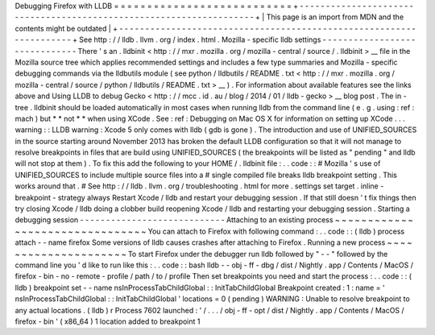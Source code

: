 Debugging
Firefox
with
LLDB
=
=
=
=
=
=
=
=
=
=
=
=
=
=
=
=
=
=
=
=
=
=
=
=
=
=
=
+
-
-
-
-
-
-
-
-
-
-
-
-
-
-
-
-
-
-
-
-
-
-
-
-
-
-
-
-
-
-
-
-
-
-
-
-
-
-
-
-
-
-
-
-
-
-
-
-
-
-
-
-
-
-
-
-
-
-
-
-
-
-
-
-
-
-
-
-
+
|
This
page
is
an
import
from
MDN
and
the
contents
might
be
outdated
|
+
-
-
-
-
-
-
-
-
-
-
-
-
-
-
-
-
-
-
-
-
-
-
-
-
-
-
-
-
-
-
-
-
-
-
-
-
-
-
-
-
-
-
-
-
-
-
-
-
-
-
-
-
-
-
-
-
-
-
-
-
-
-
-
-
-
-
-
-
+
See
http
:
/
/
lldb
.
llvm
.
org
/
index
.
html
.
Mozilla
-
specific
lldb
settings
-
-
-
-
-
-
-
-
-
-
-
-
-
-
-
-
-
-
-
-
-
-
-
-
-
-
-
-
-
-
There
'
s
an
.
lldbinit
<
http
:
/
/
mxr
.
mozilla
.
org
/
mozilla
-
central
/
source
/
.
lldbinit
>
__
file
in
the
Mozilla
source
tree
which
applies
recommended
settings
and
includes
a
few
type
summaries
and
Mozilla
-
specific
debugging
commands
via
the
lldbutils
module
(
see
python
/
lldbutils
/
README
.
txt
<
http
:
/
/
mxr
.
mozilla
.
org
/
mozilla
-
central
/
source
/
python
/
lldbutils
/
README
.
txt
>
__
)
.
For
information
about
available
features
see
the
links
above
and
Using
LLDB
to
debug
Gecko
<
http
:
/
/
mcc
.
id
.
au
/
blog
/
2014
/
01
/
lldb
-
gecko
>
__
blog
post
.
The
in
-
tree
.
lldbinit
should
be
loaded
automatically
in
most
cases
when
running
lldb
from
the
command
line
(
e
.
g
.
using
:
ref
:
mach
)
but
*
*
not
*
*
when
using
XCode
.
See
:
ref
:
Debugging
on
Mac
OS
X
for
information
on
setting
up
XCode
.
.
.
warning
:
:
LLDB
warning
:
Xcode
5
only
comes
with
lldb
(
gdb
is
gone
)
.
The
introduction
and
use
of
UNIFIED_SOURCES
in
the
source
starting
around
November
2013
has
broken
the
default
LLDB
configuration
so
that
it
will
not
manage
to
resolve
breakpoints
in
files
that
are
build
using
UNIFIED_SOURCES
(
the
breakpoints
will
be
listed
as
"
pending
"
and
lldb
will
not
stop
at
them
)
.
To
fix
this
add
the
following
to
your
HOME
/
.
lldbinit
file
:
.
.
code
:
:
#
Mozilla
'
s
use
of
UNIFIED_SOURCES
to
include
multiple
source
files
into
a
#
single
compiled
file
breaks
lldb
breakpoint
setting
.
This
works
around
that
.
#
See
http
:
/
/
lldb
.
llvm
.
org
/
troubleshooting
.
html
for
more
.
settings
set
target
.
inline
-
breakpoint
-
strategy
always
Restart
Xcode
/
lldb
and
restart
your
debugging
session
.
If
that
still
doesn
'
t
fix
things
then
try
closing
Xcode
/
lldb
doing
a
clobber
build
reopening
Xcode
/
lldb
and
restarting
your
debugging
session
.
Starting
a
debugging
session
-
-
-
-
-
-
-
-
-
-
-
-
-
-
-
-
-
-
-
-
-
-
-
-
-
-
-
-
Attaching
to
an
existing
process
~
~
~
~
~
~
~
~
~
~
~
~
~
~
~
~
~
~
~
~
~
~
~
~
~
~
~
~
~
~
~
~
You
can
attach
to
Firefox
with
following
command
:
.
.
code
:
:
(
lldb
)
process
attach
-
-
name
firefox
Some
versions
of
lldb
causes
crashes
after
attaching
to
Firefox
.
Running
a
new
process
~
~
~
~
~
~
~
~
~
~
~
~
~
~
~
~
~
~
~
~
~
To
start
Firefox
under
the
debugger
run
lldb
followed
by
"
-
-
"
followed
by
the
command
line
you
'
d
like
to
run
like
this
:
.
.
code
:
:
bash
lldb
-
-
obj
-
ff
-
dbg
/
dist
/
Nightly
.
app
/
Contents
/
MacOS
/
firefox
-
bin
-
no
-
remote
-
profile
/
path
/
to
/
profile
Then
set
breakpoints
you
need
and
start
the
process
:
.
.
code
:
:
(
lldb
)
breakpoint
set
-
-
name
nsInProcessTabChildGlobal
:
:
InitTabChildGlobal
Breakpoint
created
:
1
:
name
=
'
nsInProcessTabChildGlobal
:
:
InitTabChildGlobal
'
locations
=
0
(
pending
)
WARNING
:
Unable
to
resolve
breakpoint
to
any
actual
locations
.
(
lldb
)
r
Process
7602
launched
:
'
/
.
.
.
/
obj
-
ff
-
opt
/
dist
/
Nightly
.
app
/
Contents
/
MacOS
/
firefox
-
bin
'
(
x86_64
)
1
location
added
to
breakpoint
1
